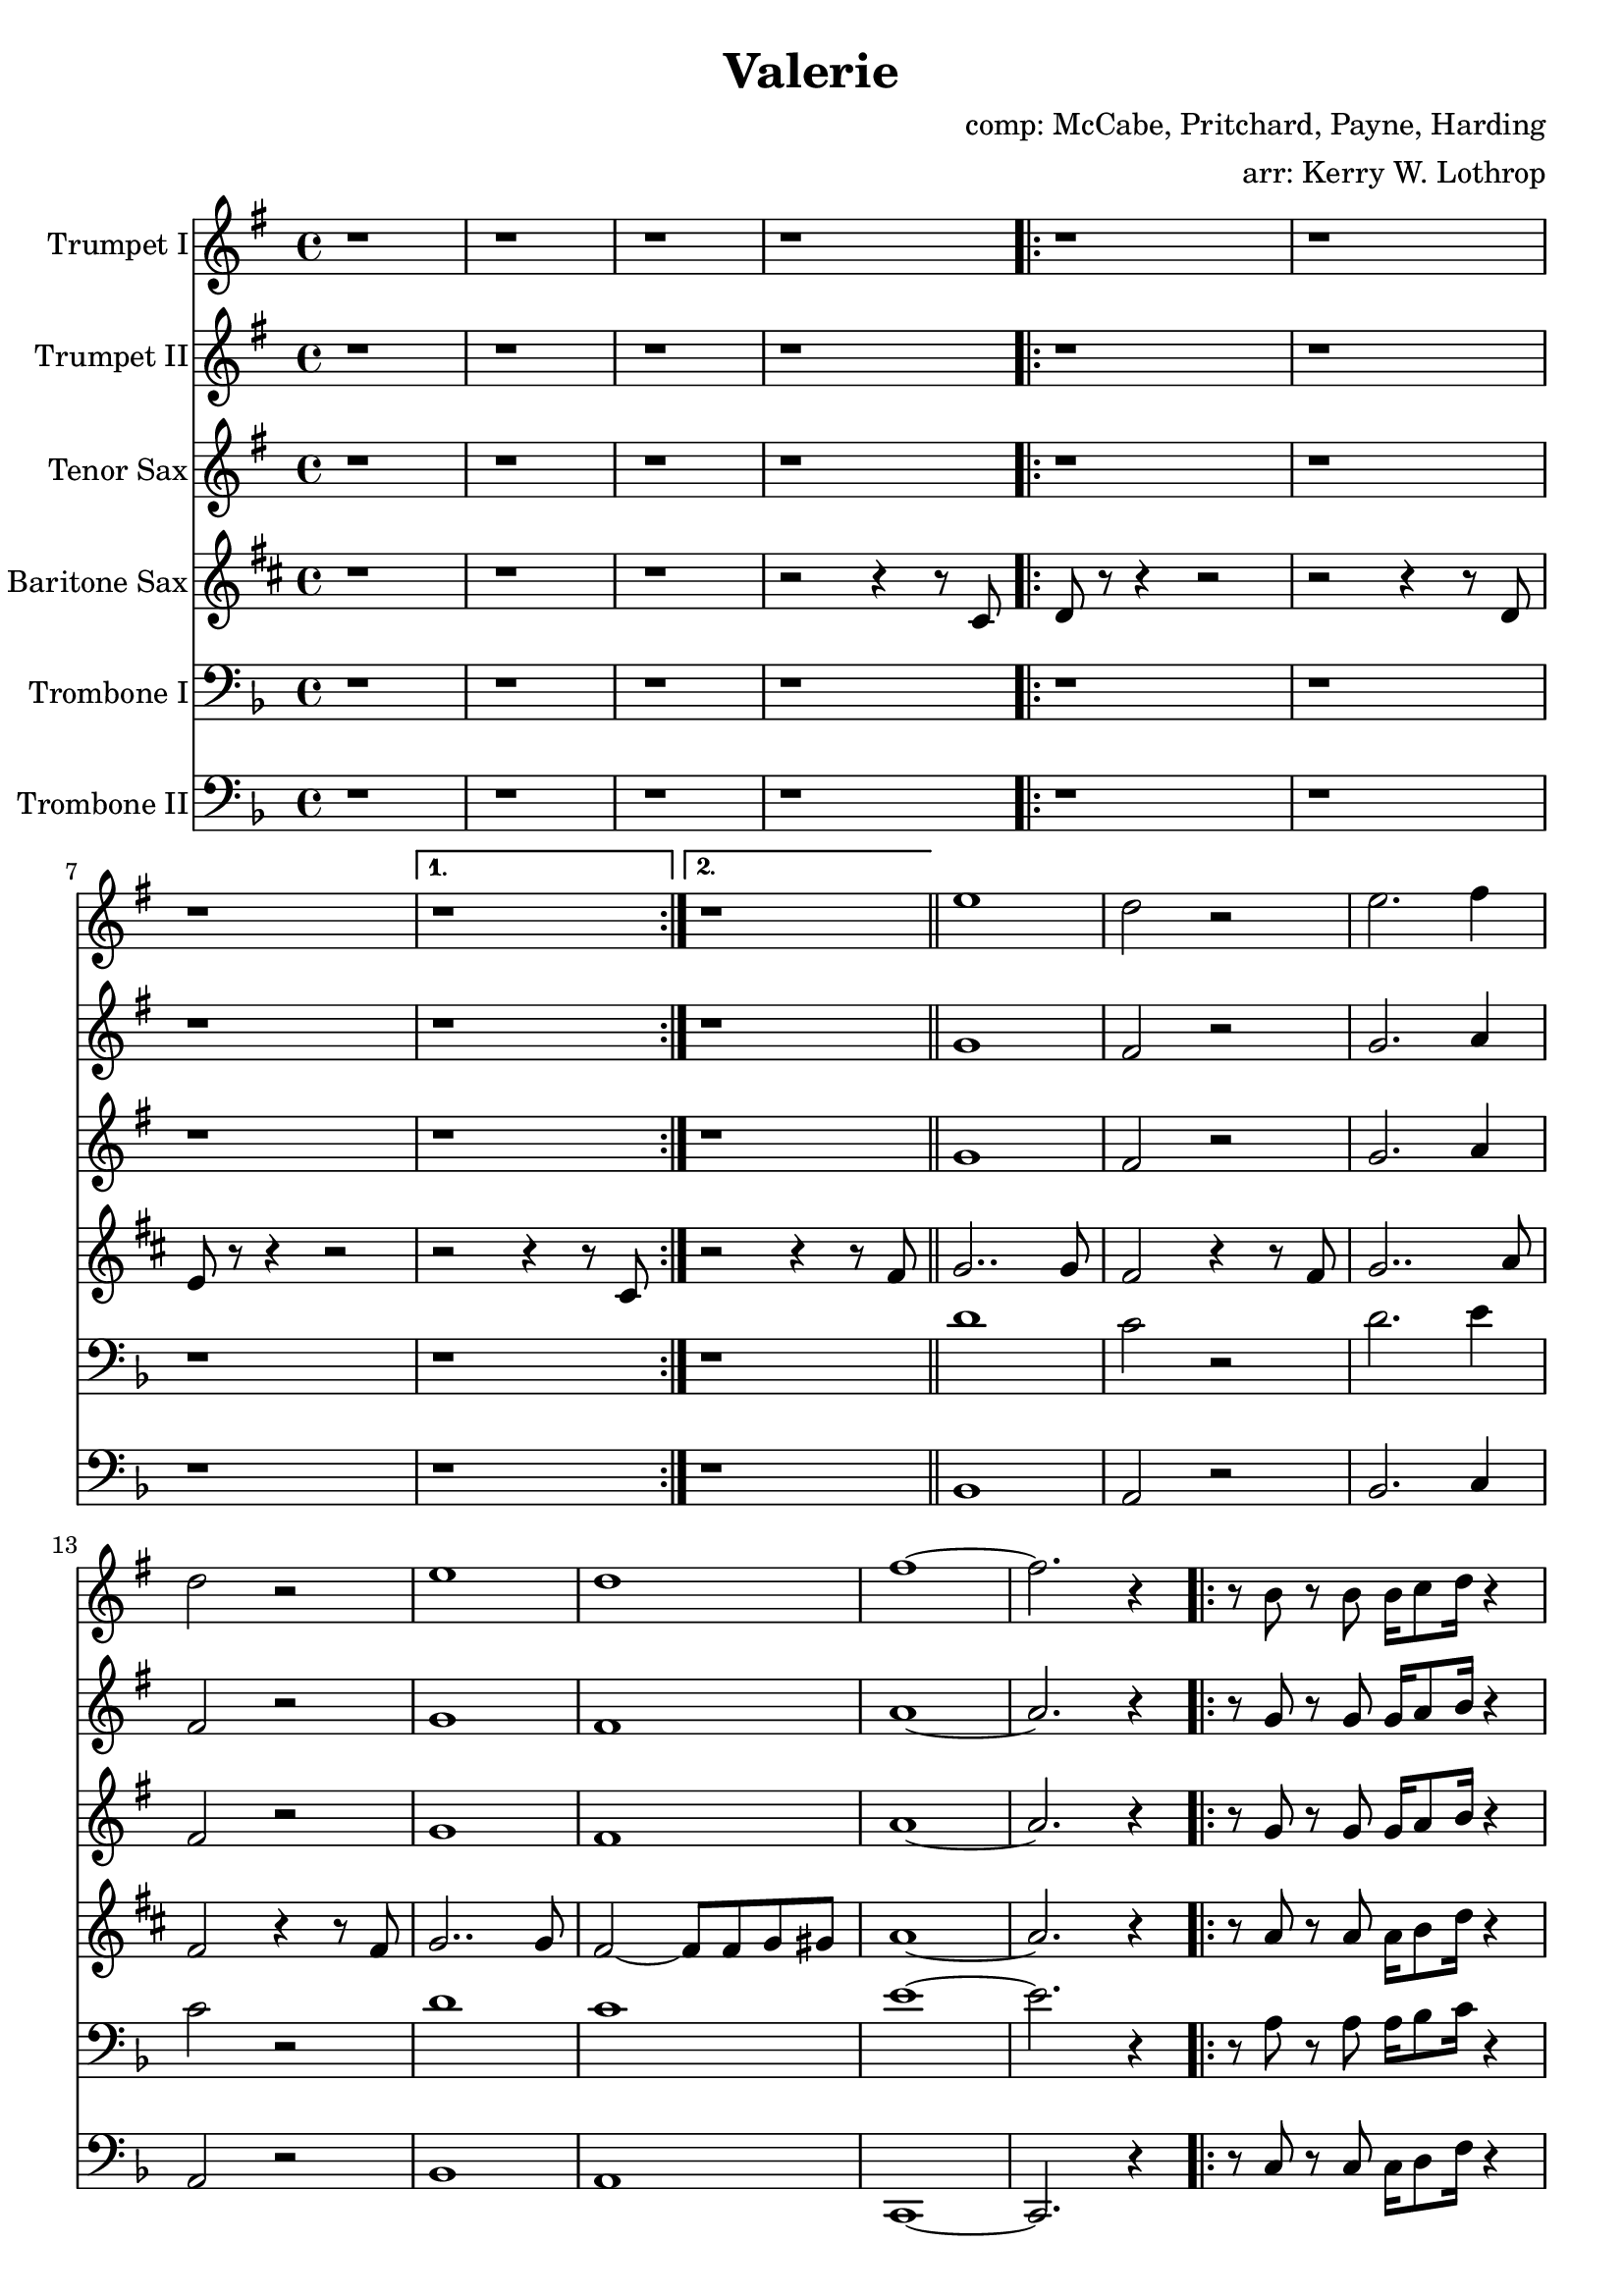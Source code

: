 \version "2.18.2"

\header {
  title = "Valerie"
  composer = "comp: McCabe, Pritchard, Payne, Harding"
  arranger = "arr: Kerry W. Lothrop"
}


global =
{
  \time 4/4
}

trumpetBbI =
{
  \transpose c d
  {
    \relative c'
    {
      \key f \major
      {
        r1 |
        r1 |
        r1 |
        r1 |
      
        \repeat volta 2
        {
          r1 |
          r1 |
          r1 |
        }
        \alternative
        {
          { r1 | }
          { r1 | }
        }
        \bar "||"
        
        d'1 |
        c2 r |
        d2. e4 |
        c2 r |
        d1 |
        c1 |
        e1 ~ |
        e2. r4 |

        \repeat volta 2
        {
          r8 a, r a a16 bes8 c16 r4 |
          r8 a r a a16 bes8 c16 r4 |
          r8 bes r bes bes16 c8 d16 r4 |
        }
        \alternative
        {
          { r8 bes r bes bes16 c8 d16 r4 | }
          { r8 bes r bes bes16 c8 d16 r4 | }
        }
        \bar "||"
      }
    }
  }
}

trumpetBbII =
{
  \transpose c d
  {
    \relative c'
    {
      \key f \major
      {
        r1 |
        r1 |
        r1 |
        r1 |
      
        \repeat volta 2
        {
          r1 |
          r1 |
          r1 |
        }
        \alternative
        {
          { r1 | }
          { r1 | }
        }
        \bar "||"
        
        f1 |
        e2 r |
        f2. g4 |
        e2 r |
        f1 |
        e1 |
        g1 ~ |
        g2. r4 |

        \repeat volta 2
        {
          r8 f r f f16 g8 a16 r4 |
          r8 f r f f16 g8 a16 r4 |
          r8 g r g g16 a8 bes16 r4 |
        }
        \alternative
        {
          { r8 g r g g16 a8 bes16 r4 | }
          { r8 g r g g16 a8 bes16 r4 | }
        }
        \bar "||"
      }
    }
  }
}

tenorSax =
{
  \transpose c d
  {
    \relative c'
    {
      \key f \major
      {
        r1 |
        r1 |
        r1 |
        r1 |
      
        \repeat volta 2
        {
          r1 |
          r1 |
          r1 |
        }
        \alternative
        {
          { r1 | }
          { r1 | }
        }
        \bar "||"
        
        f1 |
        e2 r |
        f2. g4 |
        e2 r |
        f1 |
        e1 |
        g1 ~ |
        g2. r4 |

        \repeat volta 2
        {
          r8 f r f f16 g8 a16 r4 |
          r8 f r f f16 g8 a16 r4 |
          r8 g r g g16 a8 bes16 r4 |
        }
        \alternative
        {
          { r8 g r g g16 a8 bes16 r4 | }
          { r8 g r g g16 a8 bes16 r4 | }
        }
        \bar "||"
      }
    }
  }
}

baritoneSax =
{
  \transpose c a
  {
    \relative c
    {
      \key f \major
      {
        r1 |
        r1 |
        r1 |
        r2 r4 r8 e |
      
        \repeat volta 2
        {
          f8 r8 r4 r2 |
          r2 r4 r8 f |
          g8 r8 r4 r2 |
        }
        \alternative
        {
          { r2 r4 r8 e | }
          { r2 r4 r8 a | }
        }
        \bar "||"

        bes2.. bes 8 |
        a2 r4 r8 a |
        bes2.. c8 |
        a2 r4 r8 a8 |
        bes2.. bes8 |
        a2 ~ a8 a8 bes b |
        c1 ~ |
        c2. r4 |

        \repeat volta 2
        {
          r8 c r c c16 d8 f16 r4 |
          r8 c r c c16 d8 f16 r4 |
          r8 d r d d16 e8 f16 r4 |
        }
        \alternative
        {
          { r8 d r d d16 e8 f16 r4 | }
          { r8 d r d d16 e8 f16 r8 e,8 | }
        }
        \bar "||"
      }  
    }
  }
}

tromboneI =
{
  \transpose c c
  {
    \relative c
    {
      \key f \major
      {
        r1 |
        r1 |
        r1 |
        r1 |
      
        \repeat volta 2
        {
          r1 |
          r1 |
          r1 |
        }
        \alternative
        {
          { r1 | }
          { r1 | }
        }
        \bar "||"
        
        d'1 |
        c2 r |
        d2. e4 |
        c2 r |
        d1 |
        c1 |
        e1 ~ |
        e2. r4 |

        \repeat volta 2
        {
          r8 a, r a a16 bes8 c16 r4 |
          r8 a r a a16 bes8 c16 r4 |
          r8 bes r bes bes16 c8 d16 r4 |
        }
        \alternative
        {
          { r8 bes r bes bes16 c8 d16 r4 | }
          { r8 bes r bes bes16 c8 d16 r4 | }
        }
        \bar "||"
      }
    }
  }
}

tromboneII =
{
  \transpose c c
  {
    \relative c
    {
      \key f \major
      {
        r1 |
        r1 |
        r1 |
        r1 |
      
        \repeat volta 2
        {
          r1 |
          r1 |
          r1 |
        }
        \alternative
        {
          { r1 | }
          { r1 | }
        }
        \bar "||"

        bes1 |
        a2 r2 |
        bes2. c4 |
        a2 r |
        bes1 |
        a1 |
        c,1 ~ |
        c2. r4 |

        \repeat volta 2
        {
          r8 c' r c c16 d8 f16 r4 |
          r8 c r c c16 d8 f16 r4 |
          r8 d r d d16 e8 f16 r4 |
        }
        \alternative
        {
          { r8 d r d d16 e8 f16 r4 | }
          { r8 d r d d16 e8 f16 r4 | }
        }
        \bar "||"
      }
    }
  }
}

trumpetBbIPart = \new Staff \with {
  instrumentName = "Trumpet I"
  midiInstrument = "trumpet"
} \trumpetBbI

trumpetBbIIPart = \new Staff \with {
  instrumentName = "Trumpet II"
  midiInstrument = "trumpet"
} \trumpetBbII

tenorSaxPart = \new Staff \with {
  instrumentName = "Tenor Sax"
  midiInstrument = "tenor sax"
} \tenorSax

baritoneSaxPart = \new Staff \with {
  instrumentName = "Baritone Sax"
  midiInstrument = "baritone sax"
} \baritoneSax

tromboneIPart = \new Staff \with {
  instrumentName = "Trombone I"
  midiInstrument = "trombone"
} { \clef bass \tromboneI }

tromboneIIPart = \new Staff \with {
  instrumentName = "Trombone II"
  midiInstrument = "trombone"
} { \clef bass \tromboneII }

\score {
  <<
    \trumpetBbIPart
    \trumpetBbIIPart
    \tenorSaxPart
    \baritoneSaxPart
    \tromboneIPart
    \tromboneIIPart
  >>
  \layout { }
  \midi {
    \context {
      \Score
      tempoWholesPerMinute = #(ly:make-moment 120 4)
    }
  }
}
